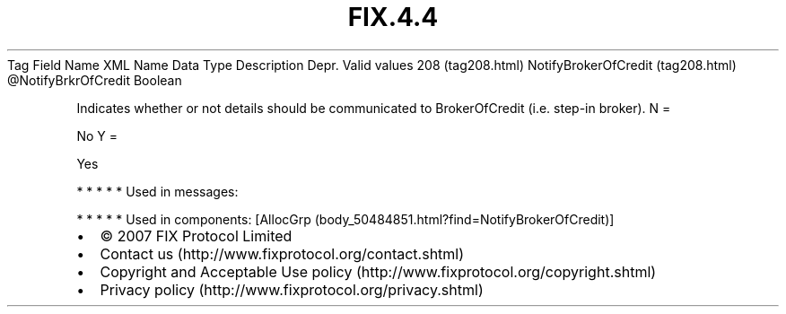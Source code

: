 .TH FIX.4.4 "" "" "Tag #208"
Tag
Field Name
XML Name
Data Type
Description
Depr.
Valid values
208 (tag208.html)
NotifyBrokerOfCredit (tag208.html)
\@NotifyBrkrOfCredit
Boolean
.PP
Indicates whether or not details should be communicated to
BrokerOfCredit (i.e. step-in broker).
N
=
.PP
No
Y
=
.PP
Yes
.PP
   *   *   *   *   *
Used in messages:
.PP
   *   *   *   *   *
Used in components:
[AllocGrp (body_50484851.html?find=NotifyBrokerOfCredit)]

.PD 0
.P
.PD

.PP
.PP
.IP \[bu] 2
© 2007 FIX Protocol Limited
.IP \[bu] 2
Contact us (http://www.fixprotocol.org/contact.shtml)
.IP \[bu] 2
Copyright and Acceptable Use policy (http://www.fixprotocol.org/copyright.shtml)
.IP \[bu] 2
Privacy policy (http://www.fixprotocol.org/privacy.shtml)
